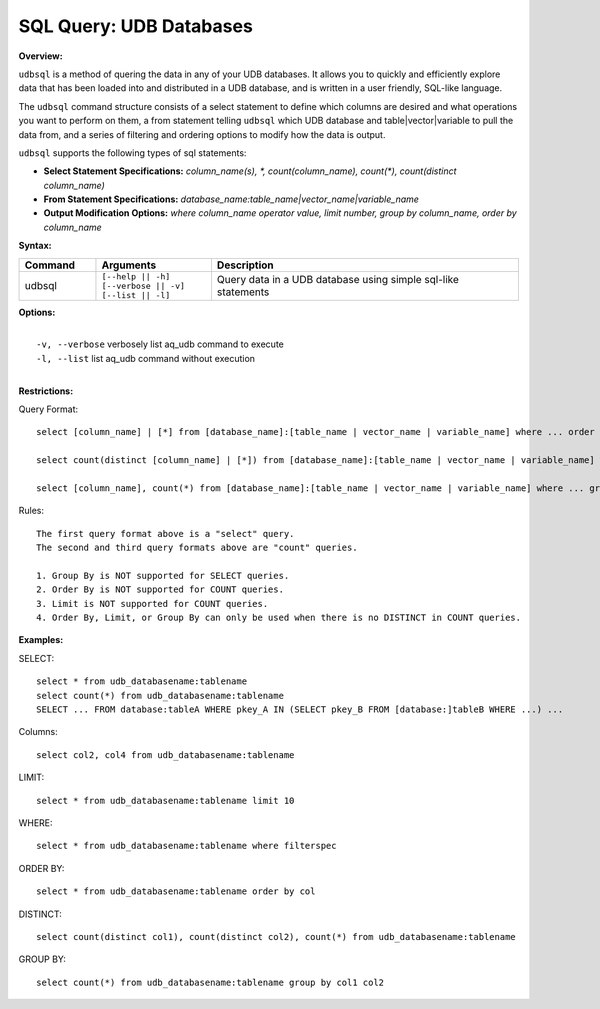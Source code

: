******************************************
SQL Query: UDB Databases
******************************************

**Overview:**

``udbsql`` is a method of quering the data in any of your UDB databases. 
It allows you to quickly and efficiently explore data that has been loaded into and distributed in a UDB database, and is written in a user friendly, SQL-like language.

The ``udbsql`` command structure consists of a select statement to define which columns are desired and what operations you want to perform on them, 
a from statement telling ``udbsql`` which UDB database and table|vector|variable to pull the data from, and a series of filtering and ordering options to modify how the data is output.

``udbsql`` supports the following types of sql statements:

* **Select Statement Specifications:** *column_name(s), \*, count(column_name), count(\*), count(distinct column_name)*
* **From Statement Specifications:** *database_name:table_name|vector_name|variable_name*
* **Output Modification Options:** *where column_name operator value, limit number, group by column_name, order by column_name*

**Syntax:**

.. csv-table::
    :header: "Command", "Arguments", "Description"
    :widths: 10, 15, 40

    udbsql,"| ``[--help || -h]``
    | ``[--verbose || -v]`` 
    | ``[--list || -l]``","Query data in a UDB database using simple sql-like statements"

**Options:**

| 
|   ``-v, --verbose``  verbosely list aq_udb command to execute
|   ``-l, --list``     list aq_udb command without execution
| 

**Restrictions:**

Query Format::

    select [column_name] | [*] from [database_name]:[table_name | vector_name | variable_name] where ... order by ... limit ...

    select count(distinct [column_name] | [*]) from [database_name]:[table_name | vector_name | variable_name] where ...

    select [column_name], count(*) from [database_name]:[table_name | vector_name | variable_name] where ... group by [column_name]
    
Rules::

    The first query format above is a "select" query.
    The second and third query formats above are "count" queries.
    
    1. Group By is NOT supported for SELECT queries. 
    2. Order By is NOT supported for COUNT queries.
    3. Limit is NOT supported for COUNT queries.
    4. Order By, Limit, or Group By can only be used when there is no DISTINCT in COUNT queries.

**Examples:**

SELECT::

    select * from udb_databasename:tablename
    select count(*) from udb_databasename:tablename
    SELECT ... FROM database:tableA WHERE pkey_A IN (SELECT pkey_B FROM [database:]tableB WHERE ...) ...

Columns::

    select col2, col4 from udb_databasename:tablename

LIMIT::

    select * from udb_databasename:tablename limit 10

WHERE::

    select * from udb_databasename:tablename where filterspec

ORDER BY::

    select * from udb_databasename:tablename order by col

DISTINCT::

    select count(distinct col1), count(distinct col2), count(*) from udb_databasename:tablename

GROUP BY::

    select count(*) from udb_databasename:tablename group by col1 col2
